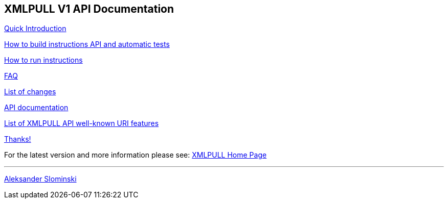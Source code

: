 == XMLPULL V1 API Documentation

link:doc/quick_intro.html[Quick Introduction]

link:doc/build.txt[How to build instructions API and automatic tests]

link:doc/run.txt[How to run instructions]

link:doc/faq.html[FAQ]

link:doc/changes.html[List of changes]

link:doc/api/org/xmlpull/v1/package-summary.html[API documentation]

link:doc/features.html[List of XMLPULL API well-known URI features]

link:doc/THANKS.txt[Thanks!]

For the latest version and more information please see: http://www.xmlpull.org/[XMLPULL Home Page]


'''

http://www.extreme.indiana.edu/~aslom/[Aleksander Slominski]
